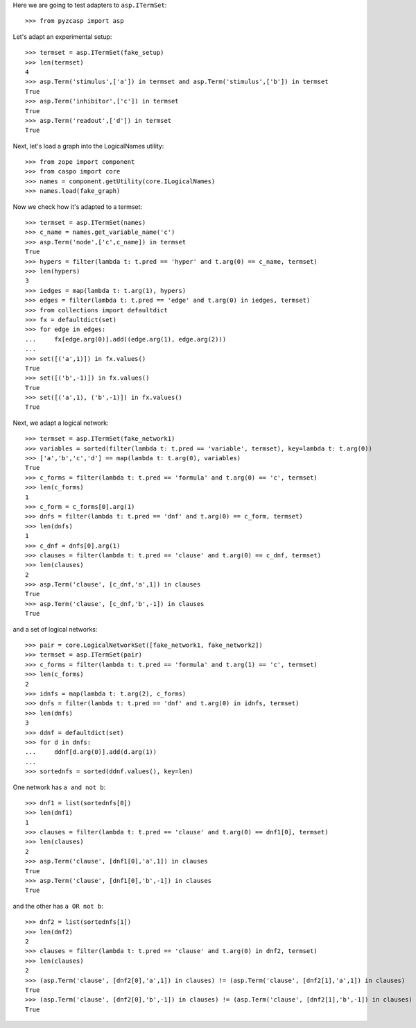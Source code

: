 Here we are going to test adapters to ``asp.ITermSet``::

    >>> from pyzcasp import asp
    
Let's adapt an experimental setup::

    >>> termset = asp.ITermSet(fake_setup)
    >>> len(termset)
    4
    >>> asp.Term('stimulus',['a']) in termset and asp.Term('stimulus',['b']) in termset
    True
    >>> asp.Term('inhibitor',['c']) in termset
    True
    >>> asp.Term('readout',['d']) in termset
    True

Next, let's load a graph into the LogicalNames utility::
    
    >>> from zope import component
    >>> from caspo import core
    >>> names = component.getUtility(core.ILogicalNames)
    >>> names.load(fake_graph)

Now we check how it's adapted to a termset::

    >>> termset = asp.ITermSet(names)
    >>> c_name = names.get_variable_name('c')
    >>> asp.Term('node',['c',c_name]) in termset
    True
    >>> hypers = filter(lambda t: t.pred == 'hyper' and t.arg(0) == c_name, termset)
    >>> len(hypers)
    3
    >>> iedges = map(lambda t: t.arg(1), hypers)
    >>> edges = filter(lambda t: t.pred == 'edge' and t.arg(0) in iedges, termset)
    >>> from collections import defaultdict
    >>> fx = defaultdict(set)
    >>> for edge in edges:
    ...     fx[edge.arg(0)].add((edge.arg(1), edge.arg(2)))
    ...
    >>> set([('a',1)]) in fx.values()
    True
    >>> set([('b',-1)]) in fx.values()
    True
    >>> set([('a',1), ('b',-1)]) in fx.values()
    True

Next, we adapt a logical network::

    >>> termset = asp.ITermSet(fake_network1)
    >>> variables = sorted(filter(lambda t: t.pred == 'variable', termset), key=lambda t: t.arg(0))
    >>> ['a','b','c','d'] == map(lambda t: t.arg(0), variables)
    True
    >>> c_forms = filter(lambda t: t.pred == 'formula' and t.arg(0) == 'c', termset)
    >>> len(c_forms)
    1
    >>> c_form = c_forms[0].arg(1)
    >>> dnfs = filter(lambda t: t.pred == 'dnf' and t.arg(0) == c_form, termset)
    >>> len(dnfs)
    1
    >>> c_dnf = dnfs[0].arg(1)
    >>> clauses = filter(lambda t: t.pred == 'clause' and t.arg(0) == c_dnf, termset)
    >>> len(clauses)
    2
    >>> asp.Term('clause', [c_dnf,'a',1]) in clauses
    True
    >>> asp.Term('clause', [c_dnf,'b',-1]) in clauses
    True

and a set of logical networks::
    
    >>> pair = core.LogicalNetworkSet([fake_network1, fake_network2])
    >>> termset = asp.ITermSet(pair)
    >>> c_forms = filter(lambda t: t.pred == 'formula' and t.arg(1) == 'c', termset)
    >>> len(c_forms)
    2
    >>> idnfs = map(lambda t: t.arg(2), c_forms)
    >>> dnfs = filter(lambda t: t.pred == 'dnf' and t.arg(0) in idnfs, termset)
    >>> len(dnfs)
    3
    >>> ddnf = defaultdict(set)
    >>> for d in dnfs:
    ...     ddnf[d.arg(0)].add(d.arg(1))
    ...
    >>> sortednfs = sorted(ddnf.values(), key=len)

One network has ``a and not b``::
    
    >>> dnf1 = list(sortednfs[0])
    >>> len(dnf1)
    1
    >>> clauses = filter(lambda t: t.pred == 'clause' and t.arg(0) == dnf1[0], termset)
    >>> len(clauses)
    2
    >>> asp.Term('clause', [dnf1[0],'a',1]) in clauses
    True
    >>> asp.Term('clause', [dnf1[0],'b',-1]) in clauses
    True

and the other has ``a OR not b``::
    
    >>> dnf2 = list(sortednfs[1])
    >>> len(dnf2)
    2
    >>> clauses = filter(lambda t: t.pred == 'clause' and t.arg(0) in dnf2, termset)
    >>> len(clauses)
    2
    >>> (asp.Term('clause', [dnf2[0],'a',1]) in clauses) != (asp.Term('clause', [dnf2[1],'a',1]) in clauses)
    True
    >>> (asp.Term('clause', [dnf2[0],'b',-1]) in clauses) != (asp.Term('clause', [dnf2[1],'b',-1]) in clauses)
    True
